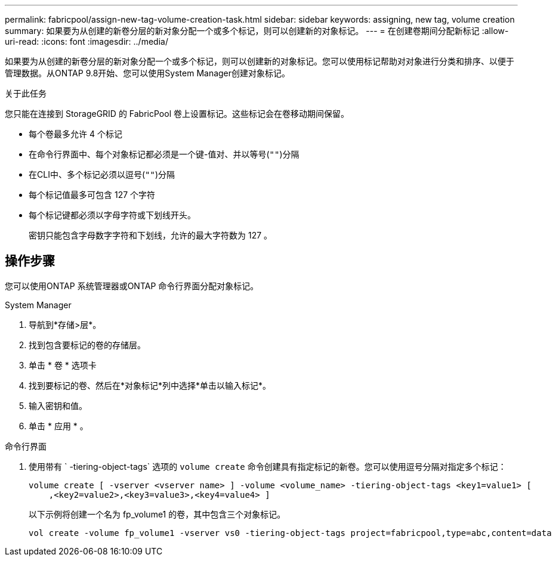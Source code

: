 ---
permalink: fabricpool/assign-new-tag-volume-creation-task.html 
sidebar: sidebar 
keywords: assigning, new tag, volume creation 
summary: 如果要为从创建的新卷分层的新对象分配一个或多个标记，则可以创建新的对象标记。 
---
= 在创建卷期间分配新标记
:allow-uri-read: 
:icons: font
:imagesdir: ../media/


[role="lead"]
如果要为从创建的新卷分层的新对象分配一个或多个标记，则可以创建新的对象标记。您可以使用标记帮助对对象进行分类和排序、以便于管理数据。从ONTAP 9.8开始、您可以使用System Manager创建对象标记。

.关于此任务
您只能在连接到 StorageGRID 的 FabricPool 卷上设置标记。这些标记会在卷移动期间保留。

* 每个卷最多允许 4 个标记
* 在命令行界面中、每个对象标记都必须是一个键-值对、并以等号(`""`)分隔
* 在CLI中、多个标记必须以逗号(`""`)分隔
* 每个标记值最多可包含 127 个字符
* 每个标记键都必须以字母字符或下划线开头。
+
密钥只能包含字母数字字符和下划线，允许的最大字符数为 127 。





== 操作步骤

您可以使用ONTAP 系统管理器或ONTAP 命令行界面分配对象标记。

[role="tabbed-block"]
====
.System Manager
--
. 导航到*存储>层*。
. 找到包含要标记的卷的存储层。
. 单击 * 卷 * 选项卡
. 找到要标记的卷、然后在*对象标记*列中选择*单击以输入标记*。
. 输入密钥和值。
. 单击 * 应用 * 。


--
.命令行界面
--
. 使用带有 ` -tiering-object-tags` 选项的 `volume create` 命令创建具有指定标记的新卷。您可以使用逗号分隔对指定多个标记：
+
[listing]
----
volume create [ -vserver <vserver name> ] -volume <volume_name> -tiering-object-tags <key1=value1> [
    ,<key2=value2>,<key3=value3>,<key4=value4> ]
----
+
以下示例将创建一个名为 fp_volume1 的卷，其中包含三个对象标记。

+
[listing]
----
vol create -volume fp_volume1 -vserver vs0 -tiering-object-tags project=fabricpool,type=abc,content=data
----


--
====